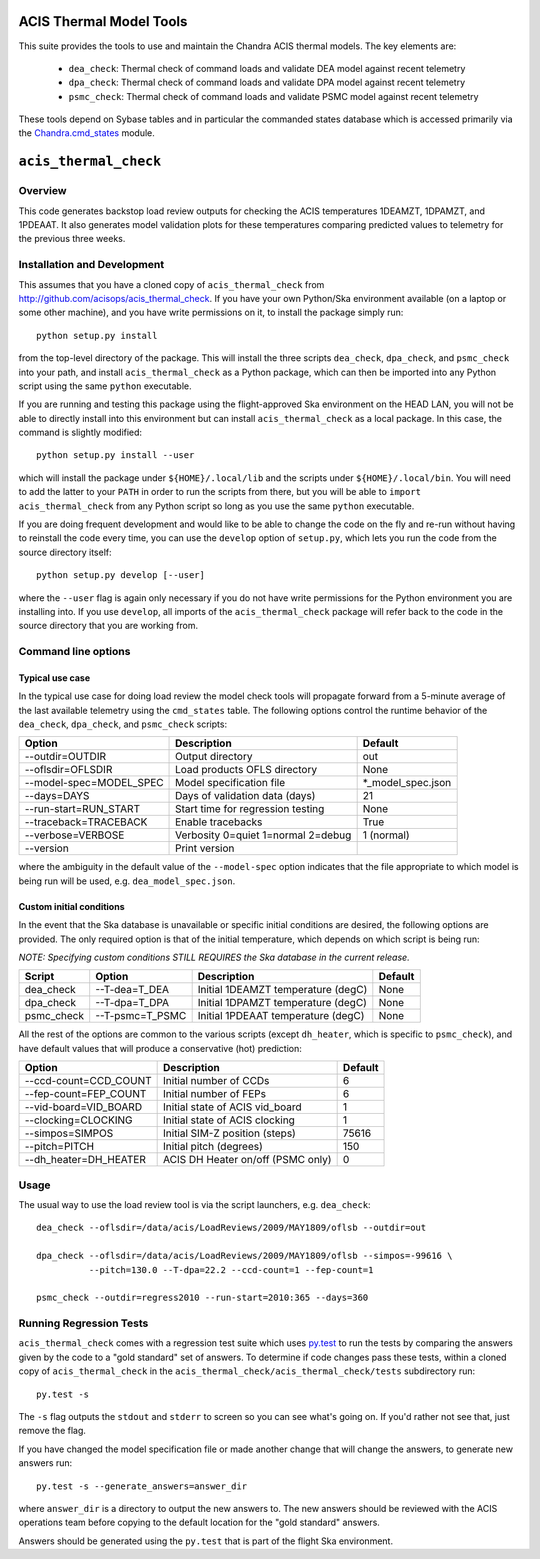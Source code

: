 .. acis_thermal_check documentation master file

ACIS Thermal Model Tools
========================

This suite provides the tools to use and maintain the Chandra ACIS
thermal models. The key elements are:

  - ``dea_check``: Thermal check of command loads and validate DEA
    model against recent telemetry
  - ``dpa_check``: Thermal check of command loads and validate DPA
    model against recent telemetry
  - ``psmc_check``: Thermal check of command loads and validate PSMC
    model against recent telemetry

These tools depend on Sybase tables and in particular the commanded states database
which is accessed primarily via the Chandra.cmd_states_ module.

.. _Chandra.cmd_states: http://cxc.harvard.edu/mta/ASPECT/tool_doc/cmd_states/

``acis_thermal_check``
======================

Overview
--------

This code generates backstop load review outputs for checking the ACIS temperatures
1DEAMZT, 1DPAMZT, and 1PDEAAT. It also generates model validation plots for these
temperatures comparing predicted values to telemetry for the previous three weeks.

Installation and Development
----------------------------

This assumes that you have a cloned copy of ``acis_thermal_check`` from
http://github.com/acisops/acis_thermal_check. If you have your own Python/Ska
environment available (on a laptop or some other machine), and you have write
permissions on it, to install the package simply run:

::

    python setup.py install

from the top-level directory of the package. This will install the three scripts
``dea_check``, ``dpa_check``, and ``psmc_check`` into your path, and install
``acis_thermal_check`` as a Python package, which can then be imported into any Python
script using the same ``python`` executable.

If you are running and testing this package using the flight-approved Ska environment
on the HEAD LAN, you will not be able to directly install into this environment but
can install ``acis_thermal_check`` as a local package. In this case, the command
is slightly modified:

::

    python setup.py install --user

which will install the package under ``${HOME}/.local/lib`` and the scripts under
``${HOME}/.local/bin``. You will need to add the latter to your ``PATH`` in order to
run the scripts from there, but you will be able to ``import acis_thermal_check`` from
any Python script so long as you use the same ``python`` executable.

If you are doing frequent development and would like to be able to change the code
on the fly and re-run without having to reinstall the code every time, you can use the
``develop`` option of ``setup.py``, which lets you run the code from the source directory itself:

::

    python setup.py develop [--user]

where the ``--user`` flag is again only necessary if you do not have write permissions for
the Python environment you are installing into. If you use ``develop``, all imports of
the ``acis_thermal_check`` package will refer back to the code in the source directory
that you are working from.

Command line options
--------------------

Typical use case
^^^^^^^^^^^^^^^^

In the typical use case for doing load review the model check tools will
propagate forward from a 5-minute average of the last available telemetry using
the ``cmd_states`` table.  The following options control the runtime behavior
of the ``dea_check``, ``dpa_check``, and ``psmc_check`` scripts:

========================= ================================== ===================
Option                    Description                        Default           
========================= ================================== ===================
  --outdir=OUTDIR         Output directory                   out
  --oflsdir=OFLSDIR       Load products OFLS directory       None
  --model-spec=MODEL_SPEC Model specification file           *_model_spec.json
  --days=DAYS             Days of validation data (days)     21
  --run-start=RUN_START   Start time for regression testing  None
  --traceback=TRACEBACK   Enable tracebacks                  True
  --verbose=VERBOSE       Verbosity 0=quiet 1=normal 2=debug 1 (normal)
  --version               Print version                      
========================= ================================== ===================

where the ambiguity in the default value of the ``--model-spec`` option indicates
that the file appropriate to which model is being run will be used, e.g. ``dea_model_spec.json``.

Custom initial conditions
^^^^^^^^^^^^^^^^^^^^^^^^^

In the event that the Ska database is unavailable or specific initial conditions
are desired, the following options are provided.  The only required option is that of
the initial temperature, which depends on which script is being run:

*NOTE: Specifying custom conditions STILL REQUIRES the Ska database in the current release.*

========== ================ ==================================== ===================
Script     Option           Description                          Default
========== ================ ==================================== ===================
dea_check  --T-dea=T_DEA    Initial 1DEAMZT temperature (degC)   None
dpa_check  --T-dpa=T_DPA    Initial 1DPAMZT temperature (degC)   None
psmc_check --T-psmc=T_PSMC  Initial 1PDEAAT temperature (degC)   None
========== ================ ==================================== ===================

All the rest of the options are common to the various scripts (except ``dh_heater``,
which is specific to ``psmc_check``), and have default values that will produce a
conservative (hot) prediction:

========================= ==================================== ===================
Option                    Description                          Default
========================= ==================================== ===================
  --ccd-count=CCD_COUNT   Initial number of CCDs               6
  --fep-count=FEP_COUNT   Initial number of FEPs               6
  --vid-board=VID_BOARD   Initial state of ACIS vid_board      1
  --clocking=CLOCKING     Initial state of ACIS clocking       1
  --simpos=SIMPOS         Initial SIM-Z position (steps)       75616
  --pitch=PITCH           Initial pitch (degrees)              150
  --dh_heater=DH_HEATER   ACIS DH Heater on/off (PSMC only)    0
========================= ==================================== ===================

Usage
-----

The usual way to use the load review tool is via the script launchers, e.g. ``dea_check``:

::

  dea_check --oflsdir=/data/acis/LoadReviews/2009/MAY1809/oflsb --outdir=out 
  
  dpa_check --oflsdir=/data/acis/LoadReviews/2009/MAY1809/oflsb --simpos=-99616 \
            --pitch=130.0 --T-dpa=22.2 --ccd-count=1 --fep-count=1

  psmc_check --outdir=regress2010 --run-start=2010:365 --days=360
  

Running Regression Tests
------------------------

``acis_thermal_check`` comes with a regression test suite which uses `py.test <http://pytest.org/>`_ 
to run the tests by comparing the answers given by the code to a "gold standard" set of answers.
To determine if code changes pass these tests, within a cloned copy of ``acis_thermal_check`` in
the ``acis_thermal_check/acis_thermal_check/tests`` subdirectory run:

::

    py.test -s

The ``-s`` flag outputs the ``stdout`` and ``stderr`` to screen so you can see what's going on.
If you'd rather not see that, just remove the flag. 

If you have changed the model specification file or made another change that will change the answers,
to generate new answers run:

::

    py.test -s --generate_answers=answer_dir

where ``answer_dir`` is a directory to output the new answers to. The new answers should be reviewed
with the ACIS operations team before copying to the default location for the "gold standard"
answers.

Answers should be generated using the ``py.test`` that is part of the flight Ska environment.

